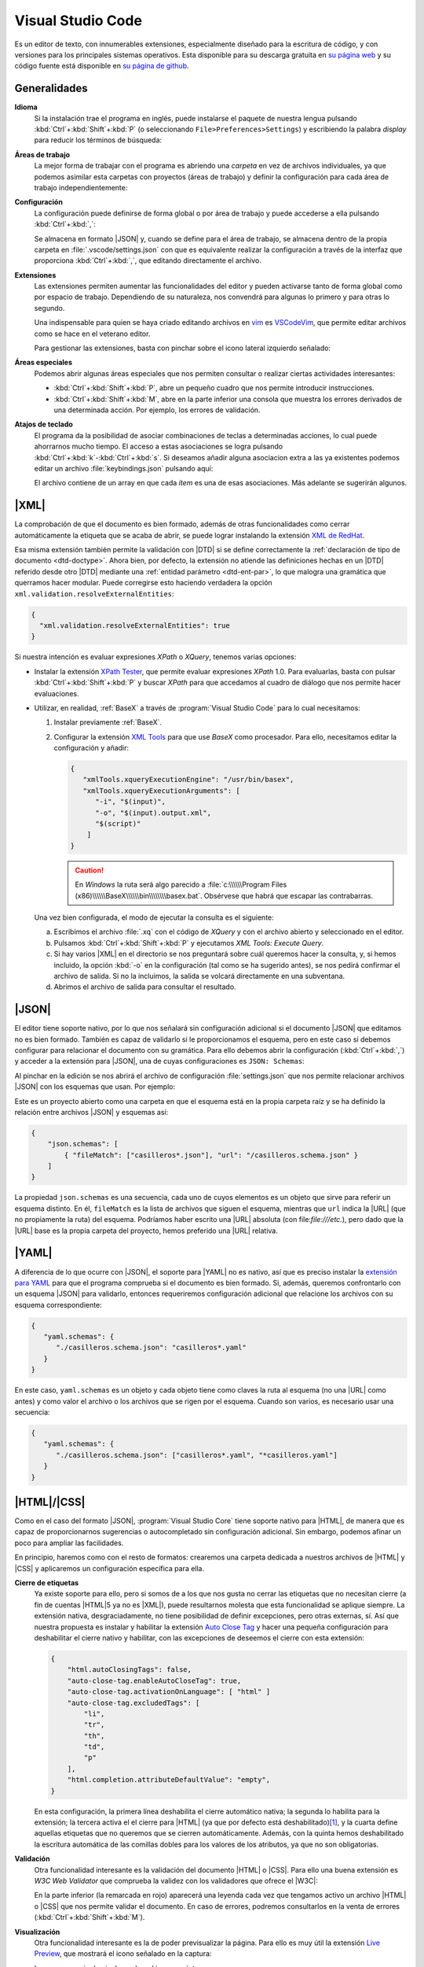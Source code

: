 .. _vscode:

Visual Studio Code
******************
Es un editor de texto, con innumerables extensiones, especialmente diseñado para
la escritura de código, y con versiones para los principales sistemas
operativos. Esta disponible para su descarga gratuita en `su página web
<https://code.visualstudio.com/>`_  y su código fuente  está disponible en `su
página de github <https://github.com/microsoft/vscode>`_.

Generalidades
=============
**Idioma**
   Si la instalación trae el programa en inglés, puede instalarse el paquete de
   nuestra lengua pulsando :kbd:`Ctrl`\ +\ :kbd:`Shift`\ +\ :kbd:`P` (o
   seleccionando ``File>Preferences>Settings``) y escribiendo la palabra
   *display* para reducir los términos de búsqueda:

   .. image:: files/00-vscode-lang.png

**Áreas de trabajo**
   La mejor forma de trabajar con el programa es abriendo una *carpeta* en vez de
   archivos individuales, ya que podemos asimilar esta carpetas con proyectos
   (áreas de trabajo) y definir la configuración para cada área de trabajo
   independientemente:

   .. image:: files/01-vscode-abrir.png

**Configuración**
   La configuración puede definirse de forma global o por área de trabajo y
   puede accederse a ella pulsando :kbd:`Ctrl`\ +\ :kbd:`,`:

   .. image:: files/02-vscode-conf.png

   Se almacena en formato |JSON| y, cuando se define para el área de trabajo, se
   almacena dentro de la propia carpeta en :file:`.vscode/settings.json` con que
   es equivalente realizar la configuración a través de la interfaz que
   proporciona :kbd:`Ctrl`\ +\ :kbd:`,`, que editando directamente el archivo.

**Extensiones**
   Las extensiones permiten aumentar las funcionalidades del editor y pueden
   activarse tanto de forma global como por espacio de trabajo. Dependiendo de
   su naturaleza, nos convendrá para algunas lo primero y para otras lo
   segundo.

   Una indispensable para quien se haya criado editando archivos en `vim
   <https://www.vim.org/>`_ es `VSCodeVim
   <https://marketplace.visualstudio.com/items?itemName=vscodevim.vim>`_, que
   permite editar archivos como se hace en el veterano editor.

   Para gestionar las extensiones, basta con pinchar sobre el icono lateral
   izquierdo  señalado:

   .. image:: files/03-vscode-ext.png

**Áreas especiales**
   Podemos abrir algunas áreas especiales que nos permiten consultar o realizar
   ciertas actividades interesantes:

   * :kbd:`Ctrl`\ +\ :kbd:`Shift`\ +\ :kbd:`P`, abre un pequeño cuadro que nos
     permite introducir instrucciones.
   * :kbd:`Ctrl`\ +\ :kbd:`Shift`\ +\ :kbd:`M`, abre en la parte inferior una
     consola que muestra los errores derivados de una determinada acción. Por
     ejemplo, los errores de validación.

.. _vscode-atajos:

**Atajos de teclado**
   El programa da la posibilidad de asociar combinaciones de teclas a
   determinadas acciones, lo cual puede ahorrarnos mucho tiempo. El
   acceso a estas asociaciones se logra pulsando 
   :kbd:`Ctrl`\ +\ :kbd:`k`\ -\ :kbd:`Ctrl`\ +\ :kbd:`s`. Si deseamos añadir
   alguna asociacion extra a las ya existentes podemos editar un archivo
   :file:`keybindings.json` pulsando aquí:

   .. image:: files/addkeybinding.png

   El archivo contiene de un array en que cada *ítem* es una de esas
   asociaciones. Más adelante se sugerirán algunos.

   .. seealso:: La ayuda oficial del programa tiene `una buena explicación
      sobre estos atajos <https://code.visualstudio.com/docs/getstarted/keybindings>`_.

.. _vscode-xml:

|XML|
=====
La comprobación de que el documento es bien formado, además de otras
funcionalidades como cerrar automáticamente la etiqueta que se acaba de abrir,
se puede lograr instalando la extensión `XML de RedHat
<https://marketplace.visualstudio.com/items?itemName=redhat.vscode-xml>`_.

Esa misma extensión también permite la validación con |DTD| si se define
correctamente la :ref:`declaración de tipo de documento <dtd-doctype>`. Ahora
bien, por defecto, la extensión no atiende las definiciones hechas en un |DTD|
referido desde otro |DTD| mediante una :ref:`entidad parámetro <dtd-ent-par>`,
lo que malogra una gramática que querramos hacer modular. Puede corregirse
esto haciendo verdadera la opción ``xml.validation.resolveExternalEntities``:

.. code-block:: json

  {
    "xml.validation.resolveExternalEntities": true
  }

Si nuestra intención es evaluar expresiones *XPath* o *XQuery*, tenemos varias
opciones:

* Instalar la extensión `XPath Tester
  <https://marketplace.visualstudio.com/items?itemName=creinbacher.xpathtester>`_,
  que permite evaluar expresiones *XPath* 1.0. Para evaluarlas, basta con pulsar
  :kbd:`Ctrl`\ +\ :kbd:`Shift`\ +\ :kbd:`P` y buscar *XPath* para que accedamos
  al cuadro de diálogo que nos permite hacer evaluaciones.

* Utilizar, en realidad, :ref:`BaseX` a través de :program:`Visual Studio Code`
  para lo cual necesitamos:

  .. rst-class:: simple

  #. Instalar previamente :ref:`BaseX`.

  #. Configurar la extensión `XML Tools
     <https://marketplace.visualstudio.com/items?itemName=DotJoshJohnson.xml>`_
     para que use *BaseX* como procesador. Para ello, necesitamos editar la
     configuración y añadir:

     .. code-block:: json

        {
           "xmlTools.xqueryExecutionEngine": "/usr/bin/basex",
           "xmlTools.xqueryExecutionArguments": [
              "-i", "$(input)",
              "-o", "$(input).output.xml",
              "$(script)"
            ]
        }

     .. caution:: En *Windows* la ruta será algo parecido a
        :file:`c:\\\\\\Program Files
        (x86)\\\\\\BaseX\\\\\\bin\\\\\\\\basex.bat`.  Obsérvese que habrá que
        escapar las contrabarras.

  Una vez bien configurada, el modo de ejecutar la consulta es el siguiente:

  a. Escribimos el archivo :file:`.xq` con el código de *XQuery* y con el
     archivo abierto y seleccionado en el editor.
  #. Pulsamos :kbd:`Ctrl`\ +\ :kbd:`Shift`\ +\ :kbd:`P` y ejecutamos `XML Tools:
     Execute Query`.
  #. Si hay varios |XML| en el directorio se nos preguntará sobre cuál
     queremos hacer la consulta, y, si hemos incluido, la opción :kbd:`-o` en
     la configuración (tal como se ha sugerido antes), se nos pedirá confirmar
     el archivo de salida. Si no la incluimos, la salida se volcará
     directamente en una subventana.
  #. Abrimos el archivo de salida para consultar el resultado.

  .. todo:: Añadir un atajo para acceder a `XML Tools: Execute Query`.

.. _vscode-json:

|JSON|
======
El editor tiene soporte nativo, por lo que nos señalará sin configuración
adicional si el documento |JSON| que editamos no es bien formado. También es
capaz de validarlo si le proporcionamos el esquema, pero en este caso sí debemos
configurar para relacionar el documento con su gramática. Para ello debemos
abrir la configuración (:kbd:`Ctrl`\ +\ :kbd:`,`) y acceder a
la extensión para |JSON|, una de cuyas configuraciones es ``JSON: Schemas``:

.. image:: files/20-vscode-json-schemas.png

Al pinchar en la edición se nos abrirá el archivo de configuración
:file:`settings.json` que nos permite relacionar archivos |JSON| con los
esquemas que usan. Por ejemplo:

.. image:: files/21-vscode-json-settings.png

Este es un proyecto abierto como una carpeta en que el esquema está en la
propia carpeta raíz y se ha definido la relación entre archivos |JSON| y
esquemas así:

.. code:: json

   {
       "json.schemas": [
           { "fileMatch": ["casilleros*.json"], "url": "/casilleros.schema.json" }
       ]
   }

La propiedad ``json.schemas`` es una secuencia, cada uno de cuyos elementos
es un objeto que sirve para referir un esquema distinto. En él, ``fileMatch``
es la lista de archivos que siguen el esquema, mientras que ``url`` indica la
|URL| (que no propiamente la ruta) del esquema. Podríamos haber escrito una
|URL| absoluta (con file:`file:///etc.`), pero dado que la |URL| base es la
propia carpeta del proyecto, hemos preferido una |URL| relativa. 

.. _vscode-yaml:

|YAML|
======
A diferencia de lo que ocurre con |JSON|, el soporte para |YAML| no es nativo,
así que es preciso instalar la `extensión para YAML
<https://marketplace.visualstudio.com/items?itemName=redhat.vscode-yaml>`_ para
que el programa comprueba si el documento es bien formado. Si, además, queremos
confrontarlo con un esquema |JSON| para validarlo, entonces requeriremos
configuración adicional que relacione los archivos con su esquema
correspondiente:

.. code:: json

   {
      "yaml.schemas": {
         "./casilleros.schema.json": "casilleros*.yaml"
      }
   } 

En este caso, ``yaml.schemas`` es un objeto y cada objeto tiene como claves
la ruta al esquema (no una |URL| como antes) y como valor el archivo o los
archivos que se rigen por el esquema. Cuando son varios, es necesario usar
una secuencia:

.. code:: json

   {
      "yaml.schemas": {
         "./casilleros.schema.json": ["casilleros*.yaml", "*casilleros.yaml"]
      }
   } 

.. _vscode-html:

|HTML|/|CSS|
============
Como en el caso del formato |JSON|, :program:`Visual Studio Core` tiene soporte
nativo para |HTML|, de manera que es capaz de proporcionarnos sugerencias o
autocompletado sin configuración adicional. Sin embargo, podemos afinar un poco
para ampliar las facilidades.

En principio, haremos como con el resto de formatos: crearemos una carpeta
dedicada a nuestros archivos de |HTML| y |CSS| y aplicaremos un configuración
específica para ella.

.. _vscode-html-close:

**Cierre de etiquetas**
   Ya existe soporte para ello, pero si somos de a los que nos gusta no cerrar
   las etiquetas que no necesitan cierre (a fin de cuentas |HTML|\ 5 ya no es
   |XML|), puede resultarnos molesta que esta funcionalidad se aplique siempre.
   La extensión nativa, desgraciadamente, no tiene posibilidad de definir
   excepciones, pero otras externas, sí. Así que nuestra propuesta es
   instalar y habilitar la extensión `Auto Close Tag
   <https://marketplace.visualstudio.com/items?itemName=formulahendry.auto-close-tag>`_
   y hacer una pequeña configuración para deshabilitar el cierre nativo y
   habilitar, con las excepciones de deseemos el cierre con esta extensión:

   .. code-block:: json

      {
          "html.autoClosingTags": false,
          "auto-close-tag.enableAutoCloseTag": true,
          "auto-close-tag.activationOnLanguage": [ "html" ]
          "auto-close-tag.excludedTags": [
              "li",
              "tr",
              "th",
              "td",
              "p"
          ],
          "html.completion.attributeDefaultValue": "empty",
      }

   En esta configuración, la primera línea deshabilita el cierre automático
   nativa; la segunda lo habilita para la extensión; la tercera activa  el el
   cierre para |HTML| (ya que por defecto está deshabilitado)\ [#]_, y la cuarta
   define aquellas etiquetas que no queremos que se cierren automáticamente.
   Además, con la quinta hemos deshabilitado la escritura automática de las
   comillas dobles para los valores de los atributos, ya que no son
   obligatorias.

.. _vscode-html-val:

**Validación**
   Otra funcionalidad interesante es la validación del documento |HTML| o |CSS|.
   Para ello una buena extensión es `W3C Web Validator` que comprueba la validez
   con los validadores que ofrece el |W3C|:

   .. image:: files/validacionHTML.png

   En la parte inferior (la remarcada en rojo) aparecerá una leyenda cada vez
   que tengamos activo un archivo |HTML| o |CSS| que nos permite validar el
   documento. En caso de errores, podremos consultarlos en la venta de errores
   (:kbd:`Ctrl`\ +\ :kbd:`Shift`\ +\ :kbd:`M`).

.. _vscode-html-visu:

**Visualización**
   Otra funcionalidad interesante es la de poder previsualizar la página. Para
   ello es muy útil la extensión `Live Preview
   <https://marketplace.visualstudio.com/items?itemName=ms-vscode.live-server>`_,
   que mostrará el icono señalado en la captura:

   .. image:: files/livepreview.png

   La consecuencia de pinchar sobre el icono es ésta:

   .. image:: files/livepreview2.png

   es decir, se crea un pequeño servidor web y mediante él se sirve la página
   en un navegador empotrado. Además, podremos seguir escribiendo y las
   modificaciones se realizarán en vivo.

   Una alternativa (aunque no equivalente, porque no habrá servidor web) es
   abrir el documento |HTML| con un navegador que tengamos instalado en el
   sistema, lo cual requiere dos cosas:

   + Crear una tarea:

     Para ello puede crearse un archivo :file:`.vscode/tasks.json` y añadir las
     tareas que abran los navegadores que deseemos:

     .. code-block:: json

        {
            "version":"2.0.0",
            "tasks": [
                {
                    "label": "Abrir en Chromium",
                    "command": "explorer",
                    "windows":  { "command": "C:/Program Files/Brave Software/etc..." },
                    "linux": { "command": "brave-browser" },
                    "args": [ "${file}" ],
                    "presentation": {"reveal": "never"},
                    "problemMatcher": []
                }
            ]
        }

     .. seealso:: Para más información, consulte `cómo crear tareas
        <https://code.visualstudio.com/docs/editor/tasks>`_.

   + Asociar a la tarea :ref:`un atajo <vscode-atajos>`, para lo cual tenemos
     que editar :file:`keybindings.json` tal como se explica allí:
   
     .. code-block:: json

        [
            {
                "key": "ctrl+l b",
                "command": "workbench.action.tasks.runTask",
                "args": "Abrir en Chromium"
            }
        ]

     En este caso, se abrirá Brave_ al pulsar :kbd:`Ctrl`\ +\ :kbd:`l`\ -\
     :kbd:`b`.

.. https://code.visualstudio.com/docs/languages/html
   https://marketplace.visualstudio.com/items?itemName=smelukov.vscode-csstree : Probar para CSS
   Mirar tareas y asociación de teclas (¿se puede hacer por espacios de trabajo?)
   https://www.mclibre.org/consultar/htmlcss/otros/vsc-htmlcss-configuracion.html

.. rubric:: Notas al pie

.. [#] La extensión deshabilitó el autocierre para |HTML| cuando el soporte
   nativo lo introdujo para no entrar en conflicto. Por otra parte, la extensión
   sirve para autocompletar otros lenguajes, así que tal vez nos podría
   interesar añadir más lenguajes al array.


.. |YAML| replace:: :abbr:`YAML (YAML Ain't Markup Language)`
.. |DTD| replace:: :abbr:`DTD (Document Type Definition)`
.. |CSS| replace:: :abbr:`CSS (Cascading Style Sheets)`
.. |W3C| replace:: :abbr:`W3C (W3 Consortium)`

.. _Brave: https://brave.com
